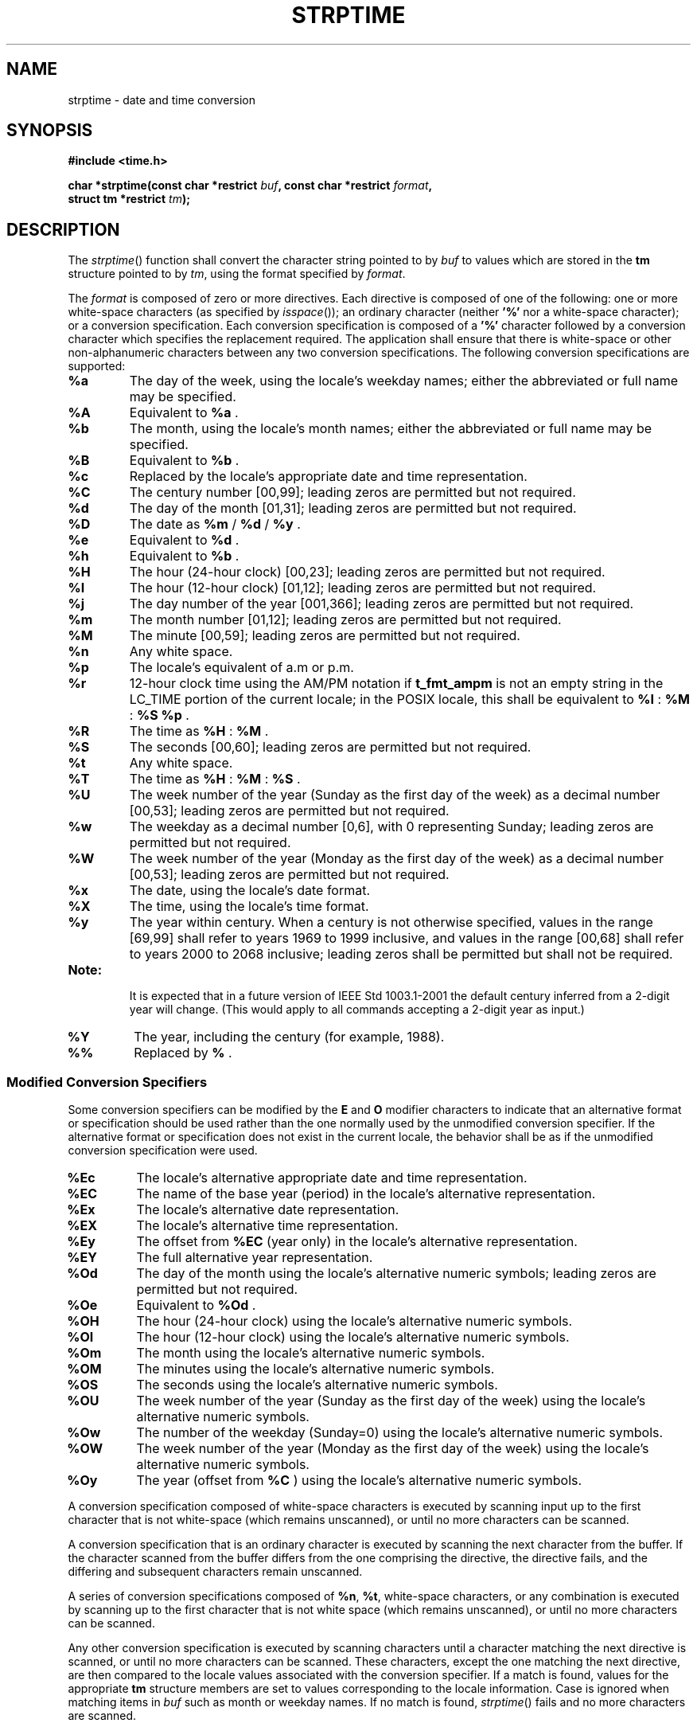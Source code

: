 .\" Copyright (c) 2001-2003 The Open Group, All Rights Reserved 
.TH "STRPTIME" 3 2003 "IEEE/The Open Group" "POSIX Programmer's Manual"
.\" strptime 
.SH NAME
strptime \- date and time conversion
.SH SYNOPSIS
.LP
\fB#include <time.h>
.br
.sp
char *strptime(const char *restrict\fP \fIbuf\fP\fB, const char *restrict\fP
\fIformat\fP\fB,
.br
\ \ \ \ \ \  struct tm *restrict\fP \fItm\fP\fB); \fP
\fB
.br
\fP
.SH DESCRIPTION
.LP
The \fIstrptime\fP() function shall convert the character string pointed
to by \fIbuf\fP to values which are stored in the
\fBtm\fP structure pointed to by \fItm\fP, using the format specified
by \fIformat\fP.
.LP
The \fIformat\fP is composed of zero or more directives. Each directive
is composed of one of the following: one or more
white-space characters (as specified by \fIisspace\fP()); an ordinary
character (neither
\fB'%'\fP nor a white-space character); or a conversion specification.
Each conversion specification is composed of a
\fB'%'\fP character followed by a conversion character which specifies
the replacement required. The application shall ensure
that there is white-space or other non-alphanumeric characters between
any two conversion specifications. The following conversion
specifications are supported:
.TP 7
\fB%a\fP
The day of the week, using the locale's weekday names; either the
abbreviated or full name may be specified.
.TP 7
\fB%A\fP
Equivalent to \fB%a\fP .
.TP 7
\fB%b\fP
The month, using the locale's month names; either the abbreviated
or full name may be specified.
.TP 7
\fB%B\fP
Equivalent to \fB%b\fP .
.TP 7
\fB%c\fP
Replaced by the locale's appropriate date and time representation.
.TP 7
\fB%C\fP
The century number [00,99]; leading zeros are permitted but not required.
.TP 7
\fB%d\fP
The day of the month [01,31]; leading zeros are permitted but not
required.
.TP 7
\fB%D\fP
The date as \fB%m\fP / \fB%d\fP / \fB%y\fP .
.TP 7
\fB%e\fP
Equivalent to \fB%d\fP .
.TP 7
\fB%h\fP
Equivalent to \fB%b\fP .
.TP 7
\fB%H\fP
The hour (24-hour clock) [00,23]; leading zeros are permitted but
not required.
.TP 7
\fB%I\fP
The hour (12-hour clock) [01,12]; leading zeros are permitted but
not required.
.TP 7
\fB%j\fP
The day number of the year [001,366]; leading zeros are permitted
but not required.
.TP 7
\fB%m\fP
The month number [01,12]; leading zeros are permitted but not required.
.TP 7
\fB%M\fP
The minute [00,59]; leading zeros are permitted but not required.
.TP 7
\fB%n\fP
Any white space.
.TP 7
\fB%p\fP
The locale's equivalent of a.m or p.m.
.TP 7
\fB%r\fP
12-hour clock time using the AM/PM notation if \fBt_fmt_ampm\fP is
not an empty string in the LC_TIME portion of the current
locale; in the POSIX locale, this shall be equivalent to \fB%I\fP
: \fB%M\fP : \fB%S\fP \fB%p\fP .
.TP 7
\fB%R\fP
The time as \fB%H\fP : \fB%M\fP .
.TP 7
\fB%S\fP
The seconds [00,60]; leading zeros are permitted but not required.
.TP 7
\fB%t\fP
Any white space.
.TP 7
\fB%T\fP
The time as \fB%H\fP : \fB%M\fP : \fB%S\fP .
.TP 7
\fB%U\fP
The week number of the year (Sunday as the first day of the week)
as a decimal number [00,53]; leading zeros are permitted but
not required.
.TP 7
\fB%w\fP
The weekday as a decimal number [0,6], with 0 representing Sunday;
leading zeros are permitted but not required.
.TP 7
\fB%W\fP
The week number of the year (Monday as the first day of the week)
as a decimal number [00,53]; leading zeros are permitted but
not required.
.TP 7
\fB%x\fP
The date, using the locale's date format.
.TP 7
\fB%X\fP
The time, using the locale's time format.
.TP 7
\fB%y\fP
The year within century. When a century is not otherwise specified,
values in the range [69,99] shall refer to years 1969 to
1999 inclusive, and values in the range [00,68] shall refer to years
2000 to 2068 inclusive; leading zeros shall be permitted but
shall not be required.  
.TP 7
\fBNote:\fP
.RS
It is expected that in a future version of IEEE\ Std\ 1003.1-2001
the default century inferred from a 2-digit year will
change. (This would apply to all commands accepting a 2-digit year
as input.)
.RE
.sp
.TP 7
\fB%Y\fP
The year, including the century (for example, 1988).
.TP 7
\fB%%\fP
Replaced by \fB%\fP .
.sp
.SS Modified Conversion Specifiers
.LP
Some conversion specifiers can be modified by the \fBE\fP and \fBO\fP
modifier characters to indicate that an alternative
format or specification should be used rather than the one normally
used by the unmodified conversion specifier. If the alternative
format or specification does not exist in the current locale, the
behavior shall be as if the unmodified conversion specification
were used.
.TP 7
\fB%Ec\fP
The locale's alternative appropriate date and time representation.
.TP 7
\fB%EC\fP
The name of the base year (period) in the locale's alternative representation.
.TP 7
\fB%Ex\fP
The locale's alternative date representation.
.TP 7
\fB%EX\fP
The locale's alternative time representation.
.TP 7
\fB%Ey\fP
The offset from \fB%EC\fP (year only) in the locale's alternative
representation.
.TP 7
\fB%EY\fP
The full alternative year representation.
.TP 7
\fB%Od\fP
The day of the month using the locale's alternative numeric symbols;
leading zeros are permitted but not required.
.TP 7
\fB%Oe\fP
Equivalent to \fB%Od\fP .
.TP 7
\fB%OH\fP
The hour (24-hour clock) using the locale's alternative numeric symbols.
.TP 7
\fB%OI\fP
The hour (12-hour clock) using the locale's alternative numeric symbols.
.TP 7
\fB%Om\fP
The month using the locale's alternative numeric symbols.
.TP 7
\fB%OM\fP
The minutes using the locale's alternative numeric symbols.
.TP 7
\fB%OS\fP
The seconds using the locale's alternative numeric symbols.
.TP 7
\fB%OU\fP
The week number of the year (Sunday as the first day of the week)
using the locale's alternative numeric symbols.
.TP 7
\fB%Ow\fP
The number of the weekday (Sunday=0) using the locale's alternative
numeric symbols.
.TP 7
\fB%OW\fP
The week number of the year (Monday as the first day of the week)
using the locale's alternative numeric symbols.
.TP 7
\fB%Oy\fP
The year (offset from \fB%C\fP ) using the locale's alternative numeric
symbols.
.sp
.LP
A conversion specification composed of white-space characters is executed
by scanning input up to the first character that is
not white-space (which remains unscanned), or until no more characters
can be scanned.
.LP
A conversion specification that is an ordinary character is executed
by scanning the next character from the buffer. If the
character scanned from the buffer differs from the one comprising
the directive, the directive fails, and the differing and
subsequent characters remain unscanned.
.LP
A series of conversion specifications composed of \fB%n\fP, \fB%t\fP,
white-space characters, or any combination is
executed by scanning up to the first character that is not white space
(which remains unscanned), or until no more characters can
be scanned.
.LP
Any other conversion specification is executed by scanning characters
until a character matching the next directive is scanned,
or until no more characters can be scanned. These characters, except
the one matching the next directive, are then compared to the
locale values associated with the conversion specifier. If a match
is found, values for the appropriate \fBtm\fP structure members
are set to values corresponding to the locale information. Case is
ignored when matching items in \fIbuf\fP such as month or
weekday names. If no match is found, \fIstrptime\fP() fails and no
more characters are scanned.
.SH RETURN VALUE
.LP
Upon successful completion, \fIstrptime\fP() shall return a pointer
to the character following the last character parsed.
Otherwise, a null pointer shall be returned.
.SH ERRORS
.LP
No errors are defined.
.LP
\fIThe following sections are informative.\fP
.SH EXAMPLES
.LP
None.
.SH APPLICATION USAGE
.LP
Several "equivalent to" formats and the special processing of white-space
characters are provided in order to ease the use of
identical \fIformat\fP strings for \fIstrftime\fP() and \fIstrptime\fP().
.LP
Applications should use \fB%Y\fP (4-digit years) in preference to
\fB%y\fP (2-digit years).
.LP
It is unspecified whether multiple calls to \fIstrptime\fP() using
the same \fBtm\fP structure will update the current
contents of the structure or overwrite all contents of the structure.
Conforming applications should make a single call to
\fIstrptime\fP() with a format and all data needed to completely specify
the date and time being converted.
.SH RATIONALE
.LP
None.
.SH FUTURE DIRECTIONS
.LP
The \fIstrptime\fP() function is expected to be mandatory in the next
version of this volume of
IEEE\ Std\ 1003.1-2001.
.SH SEE ALSO
.LP
\fIscanf\fP(), \fIstrftime\fP(), \fItime\fP(),
the Base Definitions volume of IEEE\ Std\ 1003.1-2001, \fI<time.h>\fP
.SH COPYRIGHT
Portions of this text are reprinted and reproduced in electronic form
from IEEE Std 1003.1, 2003 Edition, Standard for Information Technology
-- Portable Operating System Interface (POSIX), The Open Group Base
Specifications Issue 6, Copyright (C) 2001-2003 by the Institute of
Electrical and Electronics Engineers, Inc and The Open Group. In the
event of any discrepancy between this version and the original IEEE and
The Open Group Standard, the original IEEE and The Open Group Standard
is the referee document. The original Standard can be obtained online at
http://www.opengroup.org/unix/online.html .
